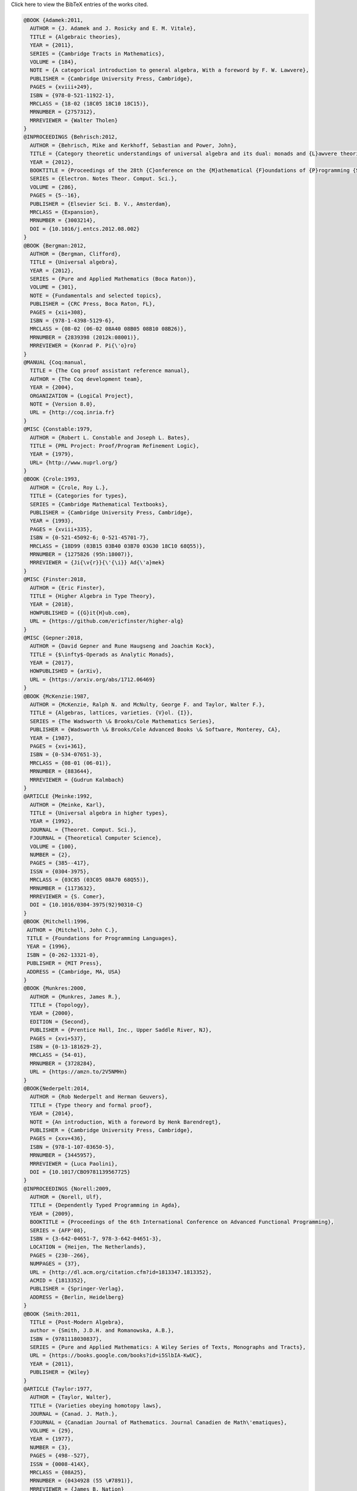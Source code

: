 .. container:: toggle

  .. container:: header

     Click here to view the BibTeX entries of the works cited.

  .. code-block:: latex


     @BOOK {Adamek:2011,
       AUTHOR = {J. Adamek and J. Rosicky and E. M. Vitale},
       TITLE = {Algebraic theories},
       YEAR = {2011},
       SERIES = {Cambridge Tracts in Mathematics},
       VOLUME = {184},
       NOTE = {A categorical introduction to general algebra, With a foreword by F. W. Lawvere},
       PUBLISHER = {Cambridge University Press, Cambridge},
       PAGES = {xviii+249},
       ISBN = {978-0-521-11922-1},
       MRCLASS = {18-02 (18C05 18C10 18C15)},
       MRNUMBER = {2757312},
       MRREVIEWER = {Walter Tholen}
     }
     @INPROCEEDINGS {Behrisch:2012,
       AUTHOR = {Behrisch, Mike and Kerkhoff, Sebastian and Power, John},
       TITLE = {Category theoretic understandings of universal algebra and its dual: monads and {L}awvere theories, comonads and what?},
       YEAR = {2012},
       BOOKTITLE = {Proceedings of the 28th {C}onference on the {M}athematical {F}oundations of {P}rogramming {S}emantics ({MFPS} {XXVIII})},
       SERIES = {Electron. Notes Theor. Comput. Sci.},
       VOLUME = {286},
       PAGES = {5--16},
       PUBLISHER = {Elsevier Sci. B. V., Amsterdam},
       MRCLASS = {Expansion},
       MRNUMBER = {3003214},
       DOI = {10.1016/j.entcs.2012.08.002}
     }
     @BOOK {Bergman:2012,
       AUTHOR = {Bergman, Clifford},
       TITLE = {Universal algebra},
       YEAR = {2012},
       SERIES = {Pure and Applied Mathematics (Boca Raton)},
       VOLUME = {301},
       NOTE = {Fundamentals and selected topics},
       PUBLISHER = {CRC Press, Boca Raton, FL},
       PAGES = {xii+308},
       ISBN = {978-1-4398-5129-6},
       MRCLASS = {08-02 (06-02 08A40 08B05 08B10 08B26)},
       MRNUMBER = {2839398 (2012k:08001)},
       MRREVIEWER = {Konrad P. Pi{\'o}ro}
     }
     @MANUAL {Coq:manual,
       TITLE = {The Coq proof assistant reference manual},
       AUTHOR = {The Coq development team},
       YEAR = {2004},
       ORGANIZATION = {LogiCal Project},
       NOTE = {Version 8.0},
       URL = {http://coq.inria.fr}
     }
     @MISC {Constable:1979,
       AUTHOR = {Robert L. Constable and Joseph L. Bates},
       TITLE = {PRL Project: Proof/Program Refinement Logic},
       YEAR = {1979},
       URL= {http://www.nuprl.org/}
     }
     @BOOK {Crole:1993,
       AUTHOR = {Crole, Roy L.},
       TITLE = {Categories for types},
       SERIES = {Cambridge Mathematical Textbooks},
       PUBLISHER = {Cambridge University Press, Cambridge},
       YEAR = {1993},
       PAGES = {xviii+335},
       ISBN = {0-521-45092-6; 0-521-45701-7},
       MRCLASS = {18D99 (03B15 03B40 03B70 03G30 18C10 68Q55)},
       MRNUMBER = {1275826 (95h:18007)},
       MRREVIEWER = {Ji{\v{r}}{\'{\i}} Ad{\'a}mek}
     }
     @MISC {Finster:2018,
       AUTHOR = {Eric Finster},
       TITLE = {Higher Algebra in Type Theory},
       YEAR = {2018},
       HOWPUBLISHED = {{G}it{H}ub.com},
       URL = {https://github.com/ericfinster/higher-alg}
     }
     @MISC {Gepner:2018,
       AUTHOR = {David Gepner and Rune Haugseng and Joachim Kock},
       TITLE = {$\infty$-Operads as Analytic Monads},
       YEAR = {2017},
       HOWPUBLISHED = {arXiv},
       URL = {https://arxiv.org/abs/1712.06469}
     }
     @BOOK {McKenzie:1987,
       AUTHOR = {McKenzie, Ralph N. and McNulty, George F. and Taylor, Walter F.},
       TITLE = {Algebras, lattices, varieties. {V}ol. {I}},
       SERIES = {The Wadsworth \& Brooks/Cole Mathematics Series},
       PUBLISHER = {Wadsworth \& Brooks/Cole Advanced Books \& Software, Monterey, CA},
       YEAR = {1987},
       PAGES = {xvi+361},
       ISBN = {0-534-07651-3},
       MRCLASS = {08-01 (06-01)},
       MRNUMBER = {883644},
       MRREVIEWER = {Gudrun Kalmbach}
     }
     @ARTICLE {Meinke:1992,
       AUTHOR = {Meinke, Karl},
       TITLE = {Universal algebra in higher types},
       YEAR = {1992},
       JOURNAL = {Theoret. Comput. Sci.},
       FJOURNAL = {Theoretical Computer Science},
       VOLUME = {100},
       NUMBER = {2},
       PAGES = {385--417},
       ISSN = {0304-3975},
       MRCLASS = {03C85 (03C05 08A70 68Q55)},
       MRNUMBER = {1173632},
       MRREVIEWER = {S. Comer},
       DOI = {10.1016/0304-3975(92)90310-C}
     }
     @BOOK {Mitchell:1996,
      AUTHOR = {Mitchell, John C.},
      TITLE = {Foundations for Programming Languages},
      YEAR = {1996},
      ISBN = {0-262-13321-0},
      PUBLISHER = {MIT Press},
      ADDRESS = {Cambridge, MA, USA}
     } 
     @BOOK {Munkres:2000,
       AUTHOR = {Munkres, James R.},
       TITLE = {Topology},
       YEAR = {2000},
       EDITION = {Second},
       PUBLISHER = {Prentice Hall, Inc., Upper Saddle River, NJ},
       PAGES = {xvi+537},
       ISBN = {0-13-181629-2},
       MRCLASS = {54-01},
       MRNUMBER = {3728284},
       URL = {https://amzn.to/2V5NMHn}
     }
     @BOOK{Nederpelt:2014,
       AUTHOR = {Rob Nederpelt and Herman Geuvers},
       TITLE = {Type theory and formal proof},
       YEAR = {2014},
       NOTE = {An introduction, With a foreword by Henk Barendregt},
       PUBLISHER = {Cambridge University Press, Cambridge},
       PAGES = {xxv+436},
       ISBN = {978-1-107-03650-5},
       MRNUMBER = {3445957},
       MRREVIEWER = {Luca Paolini},
       DOI = {10.1017/CBO9781139567725}
     }
     @INPROCEEDINGS {Norell:2009,
       AUTHOR = {Norell, Ulf},
       TITLE = {Dependently Typed Programming in Agda},
       YEAR = {2009},
       BOOKTITLE = {Proceedings of the 6th International Conference on Advanced Functional Programming},
       SERIES = {AFP'08},
       ISBN = {3-642-04651-7, 978-3-642-04651-3},
       LOCATION = {Heijen, The Netherlands},
       PAGES = {230--266},
       NUMPAGES = {37},
       URL = {http://dl.acm.org/citation.cfm?id=1813347.1813352},
       ACMID = {1813352},
       PUBLISHER = {Springer-Verlag},
       ADDRESS = {Berlin, Heidelberg}
     }
     @BOOK {Smith:2011,
       TITLE = {Post-Modern Algebra},
       author = {Smith, J.D.H. and Romanowska, A.B.},
       ISBN = {9781118030837},
       SERIES = {Pure and Applied Mathematics: A Wiley Series of Texts, Monographs and Tracts},
       URL = {https://books.google.com/books?id=i5SlbIA-KwUC},
       YEAR = {2011},
       PUBLISHER = {Wiley}
     }
     @ARTICLE {Taylor:1977,
       AUTHOR = {Taylor, Walter},
       TITLE = {Varieties obeying homotopy laws},
       JOURNAL = {Canad. J. Math.},
       FJOURNAL = {Canadian Journal of Mathematics. Journal Canadien de Math\'ematiques},
       VOLUME = {29},
       YEAR = {1977},
       NUMBER = {3},
       PAGES = {498--527},
       ISSN = {0008-414X},
       MRCLASS = {08A25},
       MRNUMBER = {0434928 (55 \#7891)},
       MRREVIEWER = {James B. Nation}
     }
     @BOOK {HoTT:2013,
       AUTHOR = {The Univalent Foundations Program},
       shorthand = {HoTT},
       TITLE = {Homotopy Type Theory: Univalent Foundations of Mathematics},
       YEAR = {2013},
       PUBLISHER = {The Univalent Foundations Program},
       ADDRESS = {Institute for Advanced Study},
       URL = {https://homotopytypetheory.org/book}
     }


